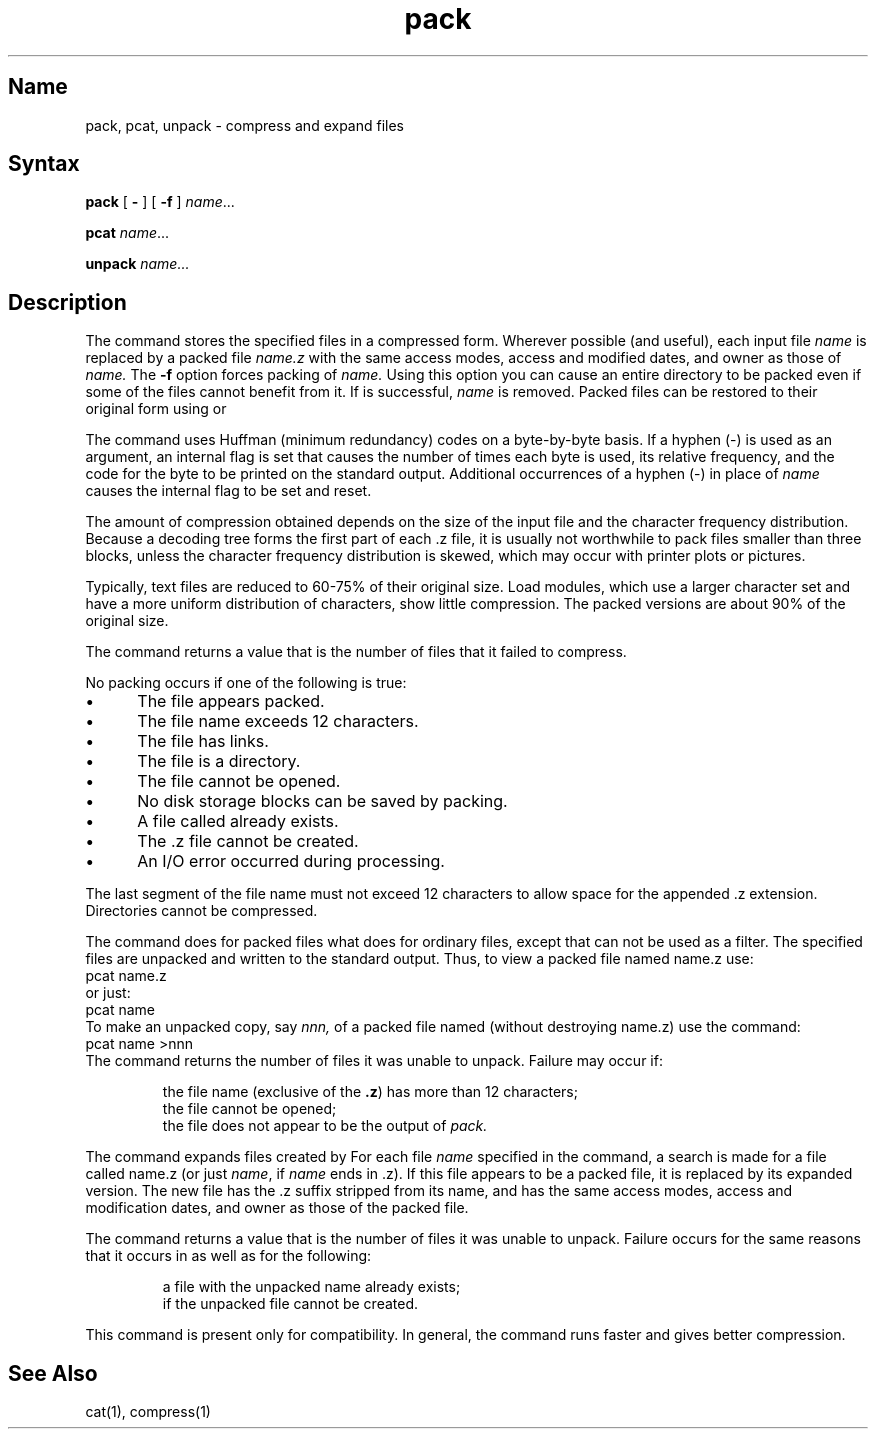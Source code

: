 .TH pack 1
.SH Name
pack, pcat, unpack \- compress and expand files
.SH Syntax
.NXR "pack command"
.B pack
[ \fB\-\fR ]
[ \fB\-f\fR ]
\fIname\fR...
.PP
.B pcat
\fIname\fR...
.PP
.B unpack
.I name...
.SH Description
The
.PN pack
command stores the specified files in a compressed form.
Wherever possible (and useful), each input file
.I name
is replaced by a packed file
.I name.z
with the same access modes, access and modified dates, and
owner as those of
.I name.
The
.B \-f
option forces packing of
.I name.
Using this option you can cause an entire directory to be packed
even if some of the files cannot benefit from it.
If
.PN pack
is successful,
.I name
is removed.
Packed files
can be restored to their original form using
.PN unpack
or
.PN pcat .
.PP
The
.PN pack
command uses Huffman (minimum redundancy) codes on a byte-by-byte
basis.
If a hyphen (\-) is used as an argument,
an internal flag is set that causes the number of times each
byte is used, its relative frequency, and the code for the byte
to be printed on the standard output.
Additional occurrences of a hyphen (\-)
in place of
.I name
causes the internal flag to be set and reset.
.PP
The amount of compression obtained depends on the size of the
input file and the character frequency distribution.
Because a decoding
tree forms the first part of each .z file, it is usually not worthwhile
to pack files smaller than three blocks, unless the character frequency
distribution is skewed, which may occur with printer plots or pictures.
.PP
Typically, text files are reduced to 60-75% of their original size.
Load modules, which use a larger character set and have a more
uniform distribution of characters, show little compression.  The
packed versions are about 90% of the original size.
.PP
The
.PN pack
command returns a value that is the number of files that it failed to
compress.
.PP
No packing occurs if one of the following is true:
.IP \(bu 5
The file appears packed.
.IP \(bu
The file name exceeds 12 characters.
.IP \(bu
The file has links.
.IP \(bu
The file is a directory.
.IP \(bu
The file cannot be opened.
.IP \(bu
No disk storage blocks can be saved by packing.
.IP \(bu 
A file called
.PN name.z
already exists.
.IP \(bu
The .z
file cannot be created.
.IP \(bu 
An I/O error occurred during processing.
.PP
The last segment of the file name must not exceed 12
characters to allow space for the appended .z extension.
Directories cannot be compressed.
.PP
The
.PN pcat
command does for packed files what
.MS cat 1
does for ordinary files,
except that
.PN pcat
can not be used as a filter.
The specified files are unpacked and written to the standard output.
Thus, to view a packed file named name.z use:
.EX
pcat name.z
.EE
or just:
.EX
pcat name
.EE
To make an unpacked copy, say
.I nnn,
of a packed file named
.PN name.z
(without destroying name.z)
use the command:
.EX
pcat name >nnn
.EE
The
.PN pcat
command
returns the number of files it was unable to unpack.
Failure may occur if:
.PP
.RS
the file name (exclusive of the
.BR .z )
has more than 12 characters;
.br
the file cannot be opened;
.br
the file does not appear to be the output of
.I pack.
.RE
.PP
The
.PN unpack
command expands files created by
.PN pack .
For each file
.I name
specified in the command, a search is made for a file called name.z
(or just 
\fIname\fR,
if
.I name
ends in .z).
If this file appears to be a packed file, it is replaced by
its expanded version.
The new file has the .z
suffix stripped from its name, and has the same access modes,
access and modification dates, and owner as those of the packed file.
.PP
The
.PN unpack
command returns a value that is the number of files it was unable
to unpack.
Failure occurs for the same reasons that it occurs in
.PN pcat ,
as well as for the following:
.PP
.RS
a file with the unpacked name already exists;
.br
if the unpacked file cannot be created.
.PP
.RE
This command is present only for compatibility.  In general, the 
.MS compress 1
command runs faster and gives better compression.
.SH See Also
cat(1), compress(1)
